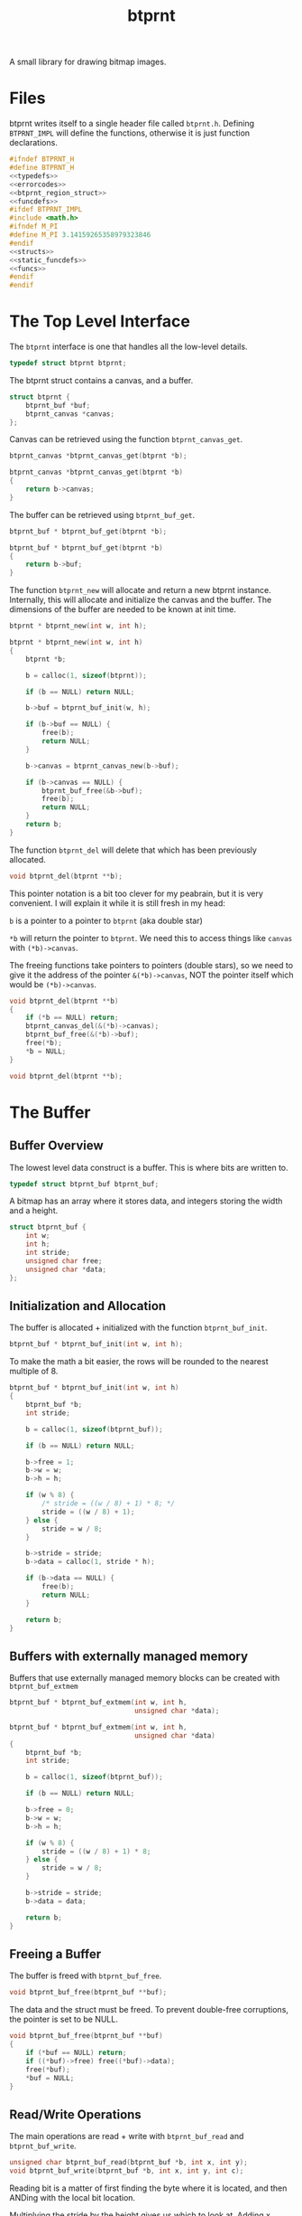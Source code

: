 #+TITLE: btprnt
A small library for drawing bitmap images.
* Files
btprnt writes itself to a single header file called
=btprnt.h=. Defining =BTPRNT_IMPL= will define the
functions, otherwise it is just function declarations.

#+NAME: btprnt.h
#+BEGIN_SRC c :tangle btprnt.h
#ifndef BTPRNT_H
#define BTPRNT_H
<<typedefs>>
<<errorcodes>>
<<btprnt_region_struct>>
<<funcdefs>>
#ifdef BTPRNT_IMPL
#include <math.h>
#ifndef M_PI
#define M_PI 3.14159265358979323846
#endif
<<structs>>
<<static_funcdefs>>
<<funcs>>
#endif
#endif
#+END_SRC
* The Top Level Interface
The =btprnt= interface is one that handles all the low-level
details.

#+NAME: typedefs
#+BEGIN_SRC c
typedef struct btprnt btprnt;
#+END_SRC

The btprnt struct contains a canvas, and a buffer.

#+NAME: structs
#+BEGIN_SRC c
struct btprnt {
    btprnt_buf *buf;
    btprnt_canvas *canvas;
};
#+END_SRC

Canvas can be retrieved using the function
=btprnt_canvas_get=.

#+NAME: funcdefs
#+BEGIN_SRC c
btprnt_canvas *btprnt_canvas_get(btprnt *b);
#+END_SRC
#+NAME: funcs
#+BEGIN_SRC c
btprnt_canvas *btprnt_canvas_get(btprnt *b)
{
    return b->canvas;
}
#+END_SRC

The buffer can be retrieved using =btprnt_buf_get=.

#+NAME: funcdefs
#+BEGIN_SRC c
btprnt_buf * btprnt_buf_get(btprnt *b);
#+END_SRC
#+NAME: funcs
#+BEGIN_SRC c
btprnt_buf * btprnt_buf_get(btprnt *b)
{
    return b->buf;
}
#+END_SRC

The function =btprnt_new= will allocate and return a new
btprnt instance. Internally, this will allocate and
initialize the canvas and the buffer. The dimensions of
the buffer are needed to be known at init time.

#+NAME: funcdefs
#+BEGIN_SRC c
btprnt * btprnt_new(int w, int h);
#+END_SRC

#+NAME: funcs
#+BEGIN_SRC c
btprnt * btprnt_new(int w, int h)
{
    btprnt *b;

    b = calloc(1, sizeof(btprnt));

    if (b == NULL) return NULL;

    b->buf = btprnt_buf_init(w, h);

    if (b->buf == NULL) {
        free(b);
        return NULL;
    }

    b->canvas = btprnt_canvas_new(b->buf);

    if (b->canvas == NULL) {
        btprnt_buf_free(&b->buf);
        free(b);
        return NULL;
    }
    return b;
}
#+END_SRC

The function =btprnt_del= will delete that which has
been previously allocated.

#+NAME: funcdefs
#+BEGIN_SRC c
void btprnt_del(btprnt **b);
#+END_SRC

This pointer notation is a bit too clever for my peabrain,
but it is very convenient. I will explain it while it is
still fresh in my head:

=b= is a pointer to a pointer to =btprnt= (aka double star)

=*b= will return the pointer to =btprnt=. We need this
to access things like =canvas= with =(*b)->canvas=.

The freeing functions take pointers to pointers (double
stars), so we need to give it the address of the pointer
=&(*b)->canvas=, NOT the pointer itself which would be
=(*b)->canvas=.

#+NAME: funcs
#+BEGIN_SRC c
void btprnt_del(btprnt **b)
{
    if (*b == NULL) return;
    btprnt_canvas_del(&(*b)->canvas);
    btprnt_buf_free(&(*b)->buf);
    free(*b);
    *b = NULL;
}
#+END_SRC

#+NAME: funcdefs
#+BEGIN_SRC c
void btprnt_del(btprnt **b);
#+END_SRC
* The Buffer
** Buffer Overview
The lowest level data construct is a buffer. This is where
bits are written to.

#+NAME: typedefs
#+BEGIN_SRC c
typedef struct btprnt_buf btprnt_buf;
#+END_SRC

A bitmap has an array where it stores data, and integers
storing the width and a height.

#+NAME: structs
#+BEGIN_SRC c
struct btprnt_buf {
    int w;
    int h;
    int stride;
    unsigned char free;
    unsigned char *data;
};
#+END_SRC
** Initialization and Allocation
The buffer is allocated + initialized with the function
=btprnt_buf_init=.

#+NAME: funcdefs
#+BEGIN_SRC c
btprnt_buf * btprnt_buf_init(int w, int h);
#+END_SRC

To make the math a bit easier, the rows will be rounded to
the nearest multiple of 8.

#+NAME: funcs
#+BEGIN_SRC c
btprnt_buf * btprnt_buf_init(int w, int h)
{
    btprnt_buf *b;
    int stride;

    b = calloc(1, sizeof(btprnt_buf));

    if (b == NULL) return NULL;

    b->free = 1;
    b->w = w;
    b->h = h;

    if (w % 8) {
        /* stride = ((w / 8) + 1) * 8; */
        stride = ((w / 8) + 1);
    } else {
        stride = w / 8;
    }

    b->stride = stride;
    b->data = calloc(1, stride * h);

    if (b->data == NULL) {
        free(b);
        return NULL;
    }

    return b;
}
#+END_SRC
** Buffers with externally managed memory
Buffers that use externally managed memory blocks can be
created with =btprnt_buf_extmem=

#+NAME: funcdefs
#+BEGIN_SRC c
btprnt_buf * btprnt_buf_extmem(int w, int h,
                               unsigned char *data);
#+END_SRC

#+NAME: funcs
#+BEGIN_SRC c
btprnt_buf * btprnt_buf_extmem(int w, int h,
                               unsigned char *data)
{
    btprnt_buf *b;
    int stride;

    b = calloc(1, sizeof(btprnt_buf));

    if (b == NULL) return NULL;

    b->free = 0;
    b->w = w;
    b->h = h;

    if (w % 8) {
        stride = ((w / 8) + 1) * 8;
    } else {
        stride = w / 8;
    }

    b->stride = stride;
    b->data = data;

    return b;
}
#+END_SRC
** Freeing a Buffer
The buffer is freed with =btprnt_buf_free=.

#+NAME: funcdefs
#+BEGIN_SRC c
void btprnt_buf_free(btprnt_buf **buf);
#+END_SRC
The data and the struct must be freed. To prevent
double-free corruptions, the pointer is set to be NULL.
#+NAME: funcs
#+BEGIN_SRC c
void btprnt_buf_free(btprnt_buf **buf)
{
    if (*buf == NULL) return;
    if ((*buf)->free) free((*buf)->data);
    free(*buf);
    *buf = NULL;
}
#+END_SRC
** Read/Write Operations
The main operations are read + write with =btprnt_buf_read=
and =btprnt_buf_write=.

#+NAME: funcdefs
#+BEGIN_SRC c
unsigned char btprnt_buf_read(btprnt_buf *b, int x, int y);
void btprnt_buf_write(btprnt_buf *b, int x, int y, int c);
#+END_SRC
Reading bit is a matter of first finding the byte where it
is located, and then ANDing with the local bit location.

Multiplying the stride by the height gives us which to look
at. Adding x divided by 8 (bits to a byte), gives us the
byte offset.

No coordinate checks done here so be careful. This isn't
an interface to be accessed directly. Sanitized inputs are
expected to be here.

#+NAME: funcs
#+BEGIN_SRC c
unsigned char btprnt_buf_read(btprnt_buf *b, int x, int y)
{
    unsigned char bitpos;
    int pos;
    int off;

    off = x >> 3;
    pos = (y * b->stride) + off;
    bitpos = x - (off * 8);

    return (b->data[pos] & (1 << bitpos)) > 0;
}
#+END_SRC

Similar process with reading, except the buffer is toggled
on or off depending on the value of =c=.

#+NAME: funcs
#+BEGIN_SRC c
void btprnt_buf_write(btprnt_buf *b, int x, int y, int c)
{
    unsigned char bitpos;
    int pos;
    int off;

    off = x >> 3;
    pos = (y * b->stride) + off;
    bitpos = x - (off * 8);

    if (c) {
        b->data[pos] |= (1 << bitpos);
    } else {
        b->data[pos] &= ~(1 << bitpos);
    }
}
#+END_SRC
** Dimension Getters
Dimensions for the buffer can be retrieved using
=btprnt_buf_width= and =btprnt_buf_height=.

#+NAME: funcdefs
#+BEGIN_SRC c
int btprnt_buf_width(btprnt_buf *buf);
int btprnt_buf_height(btprnt_buf *buf);
#+END_SRC

#+NAME: funcs
#+BEGIN_SRC c
int btprnt_buf_width(btprnt_buf *buf)
{
    return buf->w;
}

int btprnt_buf_height(btprnt_buf *buf)
{
    return buf->h;
}
#+END_SRC
** Write buffer to PBM file
A buffer can be written to a pbm file with the function
=btprnt_buf_pbm=.

#+NAME: funcdefs
#+BEGIN_SRC c
void btprnt_buf_pbm(btprnt_buf *buf, const char *filename);
#+END_SRC
#+NAME: funcs
#+BEGIN_SRC c
void btprnt_buf_pbm(btprnt_buf *buf, const char *filename)
{
    FILE *fp;
    int x, y;
    int count;
    fp = fopen(filename, "w");

    if (buf == NULL || fp == NULL) return;

    fprintf(fp, "P1\n");
    fprintf(fp, "# Generated with btprnt\n");
    fprintf(fp, "%d %d\n", buf->w, buf->h);

    count = 0;
    for(y = 0; y < buf->h; y++) {
        for(x = 0; x < buf->w; x++) {
            fprintf(fp, "%d", btprnt_buf_read(buf, x, y));
            count++;
            if (count == 16) {
                count = 0;
                fprintf(fp, "\n");
            } else if (count != 0) {
                fprintf(fp, " ");
            }
        }
    }

    fclose(fp);
}
#+END_SRC

The function =btprnt_pbm= is a helpful function that calls
=btprnt_buf_pbm= from the =btprnt= struct.

#+NAME: funcdefs
#+BEGIN_SRC c
void btprnt_pbm(btprnt *bp, const char *filename);
#+END_SRC

#+NAME: funcs
#+BEGIN_SRC c
void btprnt_pbm(btprnt *bp, const char *filename)
{
    btprnt_buf_pbm(bp->buf, filename);
}
#+END_SRC

** Write buffer to XBM file
The buffer can also be written to an XBM file using
the function =btprnt_buf_xbm=.

#+NAME: funcdefs
#+BEGIN_SRC c
void btprnt_buf_xbm(btprnt_buf *buf,
                    const char *name,
                    const char *filename);
#+END_SRC
#+NAME: funcs
#+BEGIN_SRC c
void btprnt_buf_xbm(btprnt_buf *buf,
                    const char *name,
                    const char *filename)
{
    FILE *fp;
    int n;
    unsigned int count;

    fp = fopen(filename, "w");

    if (buf == NULL || fp == NULL) return;

    fprintf(fp, "#define %s_width %d\n", name, buf->w);
    fprintf(fp, "#define %s_height %d\n", name, buf->h);
    fprintf(fp, "static unsigned char %s_bits[] = {\n", name);

    count = buf->h * buf->stride;

    for (n = 0; n < count; n++) {
        fprintf(fp, "0x%x,", buf->data[n]);
        if ((n + 1) % 8 == 0) {
            fprintf(fp, "\n");
        } else {
            fprintf(fp, " ");
        }
    }

    fprintf(fp, "};");


    fclose(fp);
}
#+END_SRC
* The Region
** Region Overview
Regions are rectangular spaces to draw stuff into.

#+NAME: typedefs
#+BEGIN_SRC c
typedef struct btprnt_region btprnt_region;
#+END_SRC

A region provides two main things: a local coordinate
space, and rectangular clipping.

A region contains the top left coordinate position,
the region width, and the region height.

Because of how important regions for user level
operations, this struct is actually exposed in
the public header, allowing for instances to be allocated
on the stack instead of the heap.

#+NAME: btprnt_region_struct
#+BEGIN_SRC c
struct btprnt_region {
    btprnt_canvas *c;
    int w, h;
    int x, y;
};
#+END_SRC
** Create a New Region
A new region is created with =btprnt_region_new=.

#+NAME: funcdefs
#+BEGIN_SRC c
btprnt_region * btprnt_region_new(btprnt_canvas *c,
                                  int x, int y,
                                  int w, int h);
#+END_SRC

#+NAME: funcs
#+BEGIN_SRC c
btprnt_region * btprnt_region_new(btprnt_canvas *c,
                                  int x, int y,
                                  int w, int h)
{
    btprnt_region *r;

    r = calloc(1, sizeof(btprnt_region));

    if (r == NULL) return NULL;

    btprnt_region_init(c, r, x, y, w, h);

    return r;
}
#+END_SRC
** Freeing a region
It is freed with =btprnt_region_del=.

#+NAME: funcdefs
#+BEGIN_SRC c
void btprnt_region_del(btprnt_region **r);
#+END_SRC

#+NAME: funcs
#+BEGIN_SRC c
void btprnt_region_del(btprnt_region **r)
{
    if (*r == NULL) return;
    free(*r);
    *r = NULL;
}
#+END_SRC
** Initializing a Region
If a region is to be allocated on the stack, it needs
only to be initialized. This can be done with
=btprnt_region_init=.

#+NAME: funcdefs
#+BEGIN_SRC c
void btprnt_region_init(btprnt_canvas *c,
                        btprnt_region *r,
                        int x, int y,
                        int w, int h);
#+END_SRC
#+NAME: funcs
#+BEGIN_SRC c
void btprnt_region_init(btprnt_canvas *c,
                        btprnt_region *r,
                        int x, int y,
                        int w, int h)
{
    btprnt_region_xpos_set(r, x);
    btprnt_region_ypos_set(r, y);
    btprnt_region_width_set(r, w);
    btprnt_region_height_set(r, h);
    r->c = c;
}
#+END_SRC
** Setters
The dimensions and position can be changed after it is
instantiated.

#+NAME: funcdefs
#+BEGIN_SRC c
void btprnt_region_xpos_set(btprnt_region *r, int x);
void btprnt_region_ypos_set(btprnt_region *r, int y);
void btprnt_region_width_set(btprnt_region *r, int w);
void btprnt_region_height_set(btprnt_region *r, int h);
#+END_SRC

#+NAME: funcs
#+BEGIN_SRC c
void btprnt_region_xpos_set(btprnt_region *r, int x)
{
    r->x = x;
}

void btprnt_region_ypos_set(btprnt_region *r, int y)
{
    r->y = y;
}

void btprnt_region_width_set(btprnt_region *r, int w)
{
    r->w = w;
}

void btprnt_region_height_set(btprnt_region *r, int h)
{
    r->h = h;
}
#+END_SRC
** Writing a Pixel
*** Default Write
Drawing utilities write to a region. The region ensures that
the pixel is not being written beyond the bounds of itself.
The actual placement on the buffer is handled via a canvas.

#+NAME: funcdefs
#+BEGIN_SRC c
void btprnt_region_draw(btprnt_region *r,
                        int x, int y,
                        int c);
#+END_SRC

For now, this function will be a little bit overpowered. In
the future, it might be better to break this up into
different components and flesh out the canvas interface.

#+NAME: funcs
#+BEGIN_SRC c
void btprnt_region_draw(btprnt_region *r,
                        int x, int y,
                        int c)
{
    btprnt_canvas *cv;
    int gx, gy;

    cv = r->c;

    if (x < 0 || x >= r->w) return;
    if (y < 0 || y >= r->h) return;

    gx = cv->offx + r->x + x;
    if (gx < 0 || gx >= cv->buf->w) return;
    gy = cv->offy + r->y + y;
    if (gy < 0 || gy >= cv->buf->h) return;

    btprnt_buf_write(cv->buf, gx, gy, c);
}
#+END_SRC
*** Write with wraparound
This will write a pixel, but will wraparound the region
instead of truncating.

#+NAME: funcdefs
#+BEGIN_SRC c
void btprnt_region_draw_wrap(btprnt_region *r,
                             int x, int y,
                             int c);
#+END_SRC

Wraparound works by ensuring that X does is within
range =(0, tw)= and Y is in range =(0, th)=, where =tw= and
=th= are the target widths and heights.

After these local coordinates are found, the global
coordinates are factored in by applying the canvas
offsets. Hard bounds checking is done here. If they
exceed, no drawing is done.

#+NAME: funcs
#+BEGIN_SRC c
void btprnt_region_draw_wrap(btprnt_region *r,
                             int x, int y,
                             int c)
{
    btprnt_canvas *cv;
    int gx, gy;

    cv = r->c;

    while (x < 0) x += r->w;
    while (x >= r->w) x -= r->w;

    while (y < 0) y += r->h;
    while (y >= r->h) y -= r->h;

    gx = cv->offx + r->x + x;
    if (gx < 0 || gx >= cv->buf->w) return;
    gy = cv->offy + r->y + y;
    if (gy < 0 || gy >= cv->buf->h) return;

    btprnt_buf_write(cv->buf, gx, gy, c);
}
#+END_SRC
** Reading a Pixel
Get the pixel of the region with coordinates relative to
the region with =btprnt_region_read=.

#+NAME: funcdefs
#+BEGIN_SRC c
int btprnt_region_read(btprnt_region *r, int x, int y);
#+END_SRC

#+NAME: funcs
#+BEGIN_SRC c
int btprnt_region_read(btprnt_region *r, int x, int y)
{
    btprnt_canvas *cv;
    int gx, gy;

    cv = r->c;

    if (x < 0 || x >= r->w) return 0;
    if (y < 0 || y >= r->h) return 0;

    gx = cv->offx + r->x + x;
    if (gx < 0 || gx >= cv->buf->w) return 0;
    gy = cv->offy + r->y + y;
    if (gy < 0 || gy >= cv->buf->h) return 0;

    return btprnt_buf_read(cv->buf, gx, gy);
}
#+END_SRC
* The Canvas
The canvas is an abstraction of the bitmap buffer. Regions
get drawn to the buffer via a canvas.

#+NAME: typedefs
#+BEGIN_SRC c
typedef struct btprnt_canvas btprnt_canvas;
#+END_SRC

It can be created with =btprnt_canvas_new=, and freed with
=btprnt_canvas_del=.

#+NAME: funcdefs
#+BEGIN_SRC c
btprnt_canvas * btprnt_canvas_new(btprnt_buf *buf);
#+END_SRC

#+NAME: funcs
#+BEGIN_SRC c
btprnt_canvas * btprnt_canvas_new(btprnt_buf *buf)
{
    btprnt_canvas *c;

    c = calloc(1, sizeof(btprnt_canvas));

    if (c == NULL) return NULL;

    c->buf = buf;
    btprnt_canvas_offx_set(c, 0);
    btprnt_canvas_offy_set(c, 0);
    return c;
}
#+END_SRC

#+NAME: funcdefs
#+BEGIN_SRC c
void btprnt_canvas_offx_set(btprnt_canvas *c, int x);
void btprnt_canvas_offy_set(btprnt_canvas *c, int y);
#+END_SRC

#+NAME: funcs
#+BEGIN_SRC c
void btprnt_canvas_offx_set(btprnt_canvas *c, int x)
{
    c->offx = x;
}

void btprnt_canvas_offy_set(btprnt_canvas *c, int y)
{
    c->offy = y;
}
#+END_SRC

#+NAME: funcdefs
#+BEGIN_SRC c
void btprnt_canvas_del(btprnt_canvas **c);
#+END_SRC

#+NAME: funcs
#+BEGIN_SRC c
void btprnt_canvas_del(btprnt_canvas **c)
{
    if (*c == NULL) return;
    free(*c);
    *c = NULL;
}
#+END_SRC

The main point of canvas abstraction is to provide an
infinite for regions to lie on. Any pixels out of range of
the buffer will be clipped by the canvas. Regions can be
resized and moved around without having to worry about
accessing bad memory.

#+NAME: structs
#+BEGIN_SRC c
struct btprnt_canvas {
    btprnt_buf *buf;
    int offx, offy;
};
#+END_SRC

The canvas has a global offset value. A canvas can be moved
around to make regions or less visible.
* Text
Text is next most important thing after all the
fundamentals. This can be broken up into levels.
** Level 1: Drawing tiles from a map
The lowest layer involves drawing a single tile
from a tile map stored in memory.
*** Top Level Draw Tile
The static function =draw_tile= will draw the tile using
a specified =draw= callback, to allow for regular or
wraparound drawing.

#+NAME: static_funcdefs
#+BEGIN_SRC c
static void draw_tile(btprnt_region *reg,
                      btprnt_buf *map,
                      int xpos, int ypos,
                      int mx, int my,
                      int w, int h,
                      int scale, int color,
                      void (*draw)(btprnt_region*,int,int,int));
#+END_SRC

#+NAME: funcs
#+BEGIN_SRC c
static void draw_tile(btprnt_region *reg,
                      btprnt_buf *map,
                      int xpos, int ypos,
                      int mx, int my,
                      int w, int h,
                      int scale, int color,
                      void (*draw)(btprnt_region*,int,int,int))
{
    int startx;
    int starty;
    int x;
    int y;
    int c;

    startx = mx * w;
    starty = my * h;

    for (y = 0; y < h; y++) {
        for (x = 0; x < w; x++) {
            c = btprnt_buf_read(map,
                                startx + x,
                                starty + y);
            if (c) {
                if (scale == 1) {
                    draw(reg, xpos + x, ypos + y, color);
                } else {
                    int sx, sy;
                    for (sy = 0; sy < scale; sy++) {
                        for (sx = 0; sx < scale; sx++) {
                            draw(reg,
                                 xpos + x*scale + sx,
                                 ypos + y*scale + sy,
                                 color);
                        }
                    }
                }
            }
        }
    }
}
#+END_SRC
*** Default Draw Tile
#+NAME: funcdefs
#+BEGIN_SRC c
void btprnt_draw_tile(btprnt_region *reg,
                      btprnt_buf *map,
                      int xpos, int ypos,
                      int mx, int my,
                      int w, int h,
                      int scale, int color);
#+END_SRC

#+NAME: funcs
#+BEGIN_SRC c
void btprnt_draw_tile(btprnt_region *reg,
                      btprnt_buf *map,
                      int xpos, int ypos,
                      int mx, int my,
                      int w, int h,
                      int scale, int color)
{
    draw_tile(reg, map,
              xpos, ypos,
              mx, my,
              w, h,
              scale, color,
              btprnt_region_draw);
}
#+END_SRC
*** Draw Tile with Wraparound
This draws a tile in a region, but using wraparound.

#+NAME: funcdefs
#+BEGIN_SRC c
void btprnt_draw_tile_wrap(btprnt_region *reg,
                           btprnt_buf *map,
                           int xpos, int ypos,
                           int mx, int my,
                           int w, int h,
                           int scale, int color);
#+END_SRC

#+NAME: funcs
#+BEGIN_SRC c
void btprnt_draw_tile_wrap(btprnt_region *reg,
                           btprnt_buf *map,
                           int xpos, int ypos,
                           int mx, int my,
                           int w, int h,
                           int scale, int color)
{
    draw_tile(reg, map,
              xpos, ypos,
              mx, my,
              w, h,
              scale, color,
              btprnt_region_draw_wrap);
}
#+END_SRC
** Level 2: Drawing a character
To draw the right tile, we need to be be able to match
an ASCII character to the position on the map, staring
with the 'space' character. Maps will
assume the glyphs are in ascii order, and are fixed width
and height.

The number of glyph columns in the map (=ncols=) is obtained
in order to calculate the glyph coordinates =gx= and =gy=.

#+NAME: funcdefs
#+BEGIN_SRC c
void btprnt_draw_char(btprnt_region *reg,
                      btprnt_buf *map,
                      int xpos, int ypos,
                      int w, int h,
                      char c, int scale, int color);
#+END_SRC

#+NAME: funcs
#+BEGIN_SRC c
void btprnt_draw_char(btprnt_region *reg,
                      btprnt_buf *map,
                      int xpos, int ypos,
                      int w, int h,
                      char c, int scale, int color)
{
    int gx, gy;
    char o;
    int ncols;

    o = c - ' '; /* start at 0 */

    ncols = map->w / w;

    gx = o % ncols;
    gy = o / ncols;

    btprnt_draw_tile(reg, map,
                     xpos, ypos,
                     gx, gy,
                     w, h,
                     scale, color);
}
#+END_SRC

=btprnt_draw_char_wrap= can do the same thing, but with
wrapping.

#+NAME: funcdefs
#+BEGIN_SRC c
void btprnt_draw_char_wrap(btprnt_region *reg,
                           btprnt_buf *map,
                           int xpos, int ypos,
                           int w, int h,
                           char c, int scale, int color);
#+END_SRC

#+NAME: funcs
#+BEGIN_SRC c
void btprnt_draw_char_wrap(btprnt_region *reg,
                           btprnt_buf *map,
                           int xpos, int ypos,
                           int w, int h,
                           char c, int scale, int color)
{
    int gx, gy;
    char o;
    int ncols;

    o = c - ' '; /* start at 0 */

    ncols = map->w / w;

    gx = o % ncols;
    gy = o / ncols;

    btprnt_draw_tile_wrap(reg, map,
                          xpos, ypos,
                          gx, gy,
                          w, h,
                          scale, color);
}
#+END_SRC
** Level 3: Drawing a string
From there, a string characters can be drawn onto a
region.

#+NAME: funcdefs
#+BEGIN_SRC c
void btprnt_draw_text(btprnt_region *reg,
                      btprnt_buf *map,
                      int xpos, int ypos,
                      int w, int h,
                      const char *str);
#+END_SRC

#+NAME: funcs
#+BEGIN_SRC c
void btprnt_draw_text(btprnt_region *reg,
                      btprnt_buf *map,
                      int xpos, int ypos,
                      int w, int h,
                      const char *str)
{
    int len;
    int n;
    len = strlen(str);

    for (n = 0; n < len; n++) {
        btprnt_draw_char(reg, map,
                         xpos + w*n, ypos,
                         w, h,
                         str[n], 1, 1);
    }
}
#+END_SRC

=btprnt_draw_scrolling_text= will draw text with bounds
wrapping.

#+NAME: funcdefs
#+BEGIN_SRC c
void btprnt_draw_scrolling_text(btprnt_region *reg,
                                btprnt_buf *map,
                                int xpos, int ypos,
                                int w, int h,
                                const char *str);
#+END_SRC

#+NAME: funcs
#+BEGIN_SRC c
void btprnt_draw_scrolling_text(btprnt_region *reg,
                                btprnt_buf *map,
                                int xpos, int ypos,
                                int w, int h,
                                const char *str)
{
    int len;
    int n;
    len = strlen(str);

    for (n = 0; n < len; n++) {
        btprnt_draw_char_wrap(reg, map,
                              xpos + w*n, ypos,
                              w, h,
                              str[n], 1, 1);
    }
}
#+END_SRC
** Level 4: Text wrapping
Since the dimensions of the textbox are known, some basic
text wrapping can be implemented.

#+NAME: funcdefs
#+BEGIN_SRC c
void btprnt_draw_wraptext(btprnt_region *reg,
                          btprnt_buf *map,
                          int xpos, int ypos,
                          int w, int h,
                          const char *str);
#+END_SRC

#+NAME: funcs
#+BEGIN_SRC c
void btprnt_draw_wraptext(btprnt_region *reg,
                          btprnt_buf *map,
                          int xpos, int ypos,
                          int w, int h,
                          const char *str)
{
    int len;
    int n;
    int curpos;
    int line;
    int c;
    len = strlen(str);
    line = 0;
    curpos = 0;
    c = 0;

    for (n = 0; n < len; n++) {
        curpos = xpos + w*c;

        if (curpos >= reg->w) {
            curpos = xpos;
            line++;
            c = 0;
        }

        btprnt_draw_char(reg, map,
                         curpos, ypos + line*h,
                         w, h,
                         str[n], 1, 1);
        c++;
    }
}
#+END_SRC
** Level 5: Word Wrapping
With a bit more sophistication, some basic word wrapping can
done by writing the text chunks between spaces. If a word is
larger than what it left, it will know to go to the next
line. If the word is larger than how many characters there
are on a line, it will do the best it can to break to
wrap the text up.

#+NAME: funcdefs
#+BEGIN_SRC c
void btprnt_draw_textbox(btprnt_region *reg,
                         btprnt_buf *map,
                         int xpos, int ypos,
                         int w, int h,
                         const char *str,
                         int scale,
                         int color);
#+END_SRC

This function works by counting characters until it reaches
a space. Once it finds that space, it will write that chunk
of letters up to (and including) that space. Some arithmetic
will done. If it happens that the number of characters
exceeds the bounds of the current line position, it will
start a new line. (Space needs to be included with this
count so there aren't any trailing spaces at the end of a
line.) If it happens that the number of characters is
greater than the length of the line, it won't matter
if a newline happens, and the word will be split up as
best as it can.

To be clear: a newline *shouldn't* happen if the number
of characters in a word is longer than the width. A weird
edge case I ran into involved having the first word in
the textbox be long. The original code added a empty
line on the first line, which looked weird.

When the text has reached the end, it has to print out
the last word, if there is any. This process is pretty
much indentical to what happens in the for loop, except
that some of the variables updated don't matter.

For now, I literally copy-pasted this twice because I'm
tired and lazy. I may come back at some point and do
something more elegant when I have the time.

#+NAME: funcs
#+BEGIN_SRC c
void btprnt_draw_textbox(btprnt_region *reg,
                         btprnt_buf *map,
                         int xpos, int ypos,
                         int w, int h,
                         const char *str,
                         int scale,
                         int color)
{
    int len;
    int n;
    int start;
    int nchars;
    int c;
    int line;
    len = strlen(str);

    start = 0;
    nchars = 0;
    c = 0;
    line = 0;
    for (n = 0; n < len; n++) {
        nchars++;
        if (str[n] == ' ' || str[n] == '\n') {
            int wordlen;
            int off;
            int i;
            int curpos;
            char x;

            wordlen = nchars*w*scale;
            off = xpos + c*w*scale;

            if ((off + wordlen) > reg->w) {
                /* nested if is a clumsy, but it works */
                if (wordlen < reg->w) {
                    line++;
                    c = 0;
                }
            }

            for (i = 0; i < nchars; i++) {
                curpos = xpos + c*w*scale;

                x = str[start + i];

                if ((curpos + w*scale) > reg->w || x == '\n') {
                    curpos = xpos;
                    line++;
                    c = 0;
                }


                if (x != '\n') {
                    btprnt_draw_char(reg, map,
                                     curpos,
                                     ypos + line*h*scale,
                                     w, h, x, scale, color);
                    c++;
                }
            }

            start = n + 1;
            nchars = 0;
        }
    }

    if (nchars > 0) {
        /* duplicate code alert ring ring ring */
        int wordlen;
        int off;
        int i;
        int curpos;

        wordlen = nchars * w * scale;
        off = xpos + c*w*scale;

        if ((off + wordlen) > reg->w) {
            line++;
            c = 0;
        }

        for (i = 0; i < nchars; i++) {
            curpos = xpos + c*w*scale;

            if ((curpos + w*scale) > reg->w) {
                curpos = xpos;
                line++;
                c = 0;
            }

            btprnt_draw_char(reg, map,
                             curpos, ypos + line*h*scale,
                             w, h,
                             str[start + i], scale, color);
            c++;
        }

        start = n + 1;
        nchars = 0;
    }
}
#+END_SRC
* Fill
The function =btprnt_fill= will fill a region.
#+NAME: funcdefs
#+BEGIN_SRC c
void btprnt_fill(btprnt_region *reg, int clr);
#+END_SRC
#+NAME: funcs
#+BEGIN_SRC c
void btprnt_fill(btprnt_region *reg, int clr)
{
    int x, y;
    for (y = 0; y < reg->h; y++) {
        for (x = 0; x < reg->w; x++) {
            btprnt_region_draw(reg, x, y, clr);
        }
    }
}
#+END_SRC
* Lines
** Horizontal Line
A horizontal line can be drawn with =btprnt_draw_hline=.
#+NAME: funcdefs
#+BEGIN_SRC c
void btprnt_draw_hline(btprnt_region *r,
                       int x, int y,
                       int sz, int clr);
#+END_SRC
#+NAME: funcs
#+BEGIN_SRC c
void btprnt_draw_hline(btprnt_region *r,
                       int x, int y,
                       int sz, int clr)
{
    int n;

    for (n = 0; n < sz; n++) {
        btprnt_region_draw(r, x + n, y, clr);
    }
}
#+END_SRC
** Vertical Line
A horizontal line can be drawn with =btprnt_draw_vline=.
#+NAME: funcdefs
#+BEGIN_SRC c
void btprnt_draw_vline(btprnt_region *r,
                       int x, int y,
                       int sz, int clr);
#+END_SRC
#+NAME: funcs
#+BEGIN_SRC c
void btprnt_draw_vline(btprnt_region *r,
                       int x, int y,
                       int sz, int clr)
{
    int n;

    for (n = 0; n < sz; n++) {
        btprnt_region_draw(r, x, y + n, clr);
    }
}
#+END_SRC
** Regular Line
Bresenham line algorithm.

#+NAME: funcdefs
#+BEGIN_SRC c
void btprnt_draw_line(btprnt_region *reg,
                      int x0, int y0,
                      int x1, int y1,
                      int clr);
#+END_SRC

#+NAME: funcs
#+BEGIN_SRC c
static void swap(int *a, int *b)
{
    int tmp;
    tmp = *a;
    *a = *b;
    *b = tmp;
}

void btprnt_draw_line(btprnt_region *reg,
                      int x0, int y0,
                      int x1, int y1,
                      int clr)
{
    int x, y;
    int dx, dy;
    int derror2;
    int error2;
    char steep = 0;

    if (abs(x0 - x1) < abs(y0 - y1)) {
        swap(&x0, &y0);
        swap(&x1, &y1);
        steep = 1;
    }

    if (x0 > x1) {
        swap(&x0, &x1);
        swap(&y0, &y1);
    }

    dx = x1 - x0;
    dy = y1 - y0;
    derror2 = abs(dy) * 2;
    error2 = 0;
    y = y0;

    for (x = x0; x < x1; x++) {
        if (steep) {
            btprnt_region_draw(reg, y, x, clr);
        } else {
            btprnt_region_draw(reg, x, y, clr);
        }
        error2 += derror2;
        if (error2 > dx) {
            y += (y1 > y0 ? 1 : -1);
            error2 -= dx * 2;
        }
    }
}
#+END_SRC
** Thick Line
=btprnt_draw_thickline= draws a thick line. This is a
modification of the Bresenham algorithm. Instead of pixels,
little circles are drawn.

#+NAME: funcdefs
#+BEGIN_SRC c
void btprnt_draw_thickline(btprnt_region *reg,
                           int x0, int y0,
                           int x1, int y1,
                           int thick,
                           int clr);
#+END_SRC

#+NAME: funcs
#+BEGIN_SRC c
void btprnt_draw_thickline(btprnt_region *reg,
                           int x0, int y0,
                           int x1, int y1,
                           int thick,
                           int clr)
{
    int x, y;
    int dx, dy;
    int derror2;
    int error2;
    char steep = 0;

    if (abs(x0 - x1) < abs(y0 - y1)) {
        swap(&x0, &y0);
        swap(&x1, &y1);
        steep = 1;
    }

    if (x0 > x1) {
        swap(&x0, &x1);
        swap(&y0, &y1);
    }

    dx = x1 - x0;
    dy = y1 - y0;
    derror2 = abs(dy) * 2;
    error2 = 0;
    y = y0;

    for (x = x0; x < x1; x++) {
        if (steep) {
            btprnt_draw_circ_filled(reg, y, x, thick, clr);
        } else {
            btprnt_draw_circ_filled(reg, x, y, thick, clr);
        }
        error2 += derror2;
        if (error2 > dx) {
            y += (y1 > y0 ? 1 : -1);
            error2 -= dx * 2;
        }
    }
}
#+END_SRC

** Slope Line
Draws N pixel steps with a specified slope, and returns
the last coordinate (if the values are not NULL).

This is created with the intention of facilitating
generative pixel art.

#+NAME: funcdefs
#+BEGIN_SRC c
void btprnt_draw_slopeline(btprnt_region *r,
                           int xstart,
                           int ystart,
                           int xslp,
                           int yslp,
                           int nsteps,
                           int clr,
                           int *xlast,
                           int *ylast);
#+END_SRC

#+NAME: funcs
#+BEGIN_SRC c
void btprnt_draw_slopeline(btprnt_region *r,
                           int xstart,
                           int ystart,
                           int xslp,
                           int yslp,
                           int nsteps,
                           int clr,
                           int *xlast,
                           int *ylast)
{
    int c;
    int xp, yp;
    int ydir, xdir;

    c = nsteps;

    xp = xstart;
    yp = ystart;

    xdir = (xslp < 0) ? -1 : 1;
    ydir = (yslp < 0) ? -1 : 1;

    xslp = abs(xslp);
    yslp = abs(yslp);

    while (c > 0) {
        int x, y;
        for (x = 0; x < xslp; x++) {
            btprnt_region_draw(r, xp, yp, clr);
            c--;
            if (c <= 0) break;
            xp += xdir;
        }

        if (c <= 0) break;

        for (y = 0; y < yslp; y++) {
            if (y > 0) {
                btprnt_region_draw(r, xp - xdir, yp, clr);
                c--;
                if (c <= 0) break;
            }
            yp += ydir;
        }

    }

    if (xlast != NULL) *xlast = xp;
    if (ylast != NULL) *ylast = yp;
}
#+END_SRC
** TODO Pattern Line
Draws a horizontal using a pattern for color.
This will be the base for pattern-filled
shapes.
* Rectangle
** Stroked Rectangle
#+NAME: funcdefs
#+BEGIN_SRC c
void btprnt_draw_rect(btprnt_region *r,
                      int x, int y,
                      int w, int h,
                      int clr);
#+END_SRC
#+NAME: funcs
#+BEGIN_SRC c
void btprnt_draw_rect(btprnt_region *r,
                      int x, int y,
                      int w, int h,
                      int clr)
{
    btprnt_draw_hline(r, x, y, w, clr);
    btprnt_draw_hline(r, x, y + (h - 1), w, clr);
    btprnt_draw_vline(r, x, y, h, clr);
    btprnt_draw_vline(r, x + (w - 1), y, h, clr);
}
#+END_SRC
** Filled Rectangle
#+NAME: funcdefs
#+BEGIN_SRC c
void btprnt_draw_rect_filled(btprnt_region *r,
                             int xpos, int ypos,
                             int w, int h,
                             int clr);
#+END_SRC
#+NAME: funcs
#+BEGIN_SRC c
void btprnt_draw_rect_filled(btprnt_region *r,
                             int xpos, int ypos,
                             int w, int h,
                             int clr)
{
    int x, y;

    for (y = 0; y < h; y++) {
        for (x = 0; x < w; x++) {
            btprnt_region_draw(r,
                               xpos + x,
                               ypos + y,
                               clr);
        }
    }
}
#+END_SRC
* Circle
** Stroked Circle
Midpoint circle algorithm.

I don't know where I found the code for the first algorithm,
but it was too pointy at the compass coordinates. This one
is slightly more expensive, but makes for a much smoother
circle:
[[https://iq.opengenus.org/bresenhams-circle-drawing-algorithm/]]

That ones a bit boxy, so I tried this one:
[[https://zcsaha.github.io/computer-graphics/midpoint-circle-drawing-algorithm-in-c.html]]

I'm not great either. Kind of looks like a polygon when the
radius is 16. We're keeping it at that for now.
#+NAME: funcdefs
#+BEGIN_SRC c
void btprnt_draw_circ(btprnt_region *r,
                      int cx, int cy,
                      int rad,
                      int clr);
#+END_SRC
#+NAME: funcs
#+BEGIN_SRC c
static void circ_pixel(btprnt_region *r,
                       int cx, int cy,
                       int x, int y,
                       int clr)
{
    btprnt_region_draw(r, cx - x, cy + y, clr);
    btprnt_region_draw(r, cx + x, cy + y, clr);
    btprnt_region_draw(r, cx - y, cy + x, clr);
    btprnt_region_draw(r, cx + y, cy + x, clr);
    btprnt_region_draw(r, cx + x, cy - y, clr);
    btprnt_region_draw(r, cx - x, cy - y, clr);
    btprnt_region_draw(r, cx + y, cy - x, clr);
    btprnt_region_draw(r, cx - y, cy - x, clr);
}

void btprnt_draw_circ(btprnt_region *r,
                      int cx, int cy,
                      int rad,
                      int clr)
{
    int x;
    int y;
    int err;

    x = 0;
    y = rad;
    err = 1 - rad;

    circ_pixel(r, cx, cy, x, y, clr);

    while (x < y) {
        x++;

        if (err < 0) {
            err += 2 * x + 1;
        } else {
            y--;
            err += 2 * (x - y) + 1;
        }

        circ_pixel(r, cx, cy, x, y, clr);
    }
}
#+END_SRC
** Filled Circle
=btprnt_draw_circ_filled= uses an adaptation of the midpoint
circle algorithm to draw a filled circle. It has been
adapated from =btprnt_draw_circ=.

#+NAME: funcdefs
#+BEGIN_SRC c
void btprnt_draw_circ_filled(btprnt_region *r,
                      int cx, int cy,
                      int rad,
                      int clr);
#+END_SRC


#+NAME: funcs
#+BEGIN_SRC c
static void circ_line(btprnt_region *r,
                       int cx, int cy,
                       int x, int y,
                       int clr)
{
    btprnt_draw_line(r,
                     cx - x, cy + y,
                     cx + x, cy + y,
                     clr);
    btprnt_draw_line(r,
                     cx - y, cy + x,
                     cx + y, cy + x,
                     clr);
    btprnt_draw_line(r,
                     cx + x, cy - y,
                     cx - x, cy - y,
                     clr);
    btprnt_draw_line(r,
                     cx + y, cy - x,
                     cx - y, cy - x,
                     clr);

}

void btprnt_draw_circ_filled(btprnt_region *r,
                      int cx, int cy,
                      int rad,
                      int clr)
{
    int x;
    int y;
    int err;

    x = 0;
    y = rad;
    err = 1 - rad;

    circ_line(r, cx, cy, x, y, clr);

    while (x < y) {
        x++;

        if (err < 0) {
            err += 2 * x + 1;
        } else {
            y--;
            err += 2 * (x - y) + 1;
        }

        circ_line(r, cx, cy, x, y, clr);
    }
}
#+END_SRC
** Thick Circle
=btprnt_draw_thickcirc= will draw a circle
with a thick outline with a radius =rad=, thickness
=thick=, and color =c=.
This works like the normal midpoint circle algorithm,
except that it draws filled circles instead of pixels.

#+NAME: funcdefs
#+BEGIN_SRC c
void btprnt_draw_thickcirc(btprnt_region *r,
                           int cx, int cy,
                           int rad, int thick,
                           int clr);
#+END_SRC

#+NAME: funcs
#+BEGIN_SRC c
static void circ_dots(btprnt_region *r,
                       int cx, int cy,
                       int x, int y,
                       int clr, int thick)
{
    btprnt_draw_circ_filled(r, cx - x, cy + y, thick, clr);
    btprnt_draw_circ_filled(r, cx + x, cy + y, thick, clr);
    btprnt_draw_circ_filled(r, cx - y, cy + x, thick, clr);
    btprnt_draw_circ_filled(r, cx + y, cy + x, thick, clr);
    btprnt_draw_circ_filled(r, cx + x, cy - y, thick, clr);
    btprnt_draw_circ_filled(r, cx - x, cy - y, thick, clr);
    btprnt_draw_circ_filled(r, cx + y, cy - x, thick, clr);
    btprnt_draw_circ_filled(r, cx - y, cy - x, thick, clr);
}

void btprnt_draw_thickcirc(btprnt_region *r,
                           int cx, int cy,
                           int rad, int thick,
                           int clr)
{
    int x;
    int y;
    int err;

    x = 0;
    y = rad;
    err = 1 - rad;

    circ_dots(r, cx, cy, x, y, clr, thick);

    while (x < y) {
        x++;

        if (err < 0) {
            err += 2 * x + 1;
        } else {
            y--;
            err += 2 * (x - y) + 1;
        }

        circ_dots(r, cx, cy, x, y, clr, thick);
    }
}
#+END_SRC
* Rounded Rectangle
This rounded rectangle is based off of the algorithm
used in the Adafruit graphics library.
** Stroked Rounded Rectangle
#+NAME: funcdefs
#+BEGIN_SRC c
void btprnt_draw_roundrect(btprnt_region *reg,
                           int x, int y,
                           int w, int h,
                           int r,
                           int clr);
#+END_SRC

#+NAME: funcs
#+BEGIN_SRC c
static void quadcirc(btprnt_region *reg,
                     int x0, int y0,
                     int r,
                     int corner,
                     int clr)
{
    int f;
    int ddf_x;
    int ddf_y;
    int x;
    int y;

    f = 1 - r;
    ddf_x = 1;
    ddf_y = -2 * r;
    x = 0;
    y = r;

    while (x < y) {
        if (f >= 0) {
            y--;
            ddf_y += 2;
            f += ddf_y;
        }

        x++;
        ddf_x += 2;
        f += ddf_x;

        if (corner & 0x4) {
            btprnt_region_draw(reg, x0 + x, y0 + y, clr);
            btprnt_region_draw(reg, x0 + y, y0 + x, clr);
        }

        if (corner & 0x2) {
            btprnt_region_draw(reg, x0 + x, y0 - y, clr);
            btprnt_region_draw(reg, x0 + y, y0 - x, clr);
        }

        if (corner & 0x8) {
            btprnt_region_draw(reg, x0 - y, y0 + x, clr);
            btprnt_region_draw(reg, x0 - x, y0 + y, clr);
        }

        if (corner & 0x1) {
            btprnt_region_draw(reg, x0 - y, y0 - x, clr);
            btprnt_region_draw(reg, x0 - x, y0 - y, clr);
        }
    }
}

void btprnt_draw_roundrect(btprnt_region *reg,
                           int x, int y,
                           int w, int h,
                           int r,
                           int clr)
{
    btprnt_draw_hline(reg, x + r, y, w - 2 * r, clr);
    btprnt_draw_hline(reg, x + r, y + h - 1, w - 2 * r, clr);
    btprnt_draw_vline(reg, x, y + r, h - 2 * r, clr);
    btprnt_draw_vline(reg, x + w - 1, y + r, h - 2 * r, clr);

    quadcirc(reg, x + r, y + r, r, 1, clr);
    quadcirc(reg, x + w - r - 1, y + r, r, 2, clr);
    quadcirc(reg, x + w - r - 1, y + h - r - 1, r, 4, clr);
    quadcirc(reg, x + r, y + h - r - 1, r, 8, clr);
}
#+END_SRC
** Filled Rounded Rectangle
#+NAME: funcdefs
#+BEGIN_SRC c
void btprnt_draw_roundrect_filled(btprnt_region *r,
                                  int x, int y,
                                  int w, int h,
                                  int rad,
                                  int clr);
#+END_SRC

#+NAME: funcs
#+BEGIN_SRC c
static void quadcirc_filled(btprnt_region *reg,
                            int x0, int y0, int r,
                            int corner, int delta,
                            int clr)
{
    int f;
    int ddf_x;
    int ddf_y;
    int x;
    int y;
    int px;
    int py;

    f = 1 - r;
    ddf_x = 1;
    ddf_y = -2 * r;
    x = 0;
    y = r;
    px = x;
    py = y;

    delta++;

    while (x < y) {
        if (f >= 0) {
            y--;
            ddf_y += 2;
            f += ddf_y;
        }

        x++;
        ddf_x += 2;
        f += ddf_x;

        if (x < (y + 1)) {
            if (corner & 1) {
                btprnt_draw_vline(reg,
                                  x0 + x, y0 - y,
                                  2 * y + delta, clr);
            }

            if (corner & 2) {
                btprnt_draw_vline(reg,
                                  x0 - x, y0 - y,
                                  2 * y + delta, clr);
            }
        }
        if (y != py) {
            if (corner & 1) {
                btprnt_draw_vline(reg,
                                  x0 + py, y0 - px,
                                  2 * px + delta, clr);
            }

            if (corner & 2) {
                btprnt_draw_vline(reg,
                                  x0 - py, y0 - px,
                                  2 * px + delta, clr);
            }

            py = y;
        }
        px = x;
    }
}

void btprnt_draw_roundrect_filled(btprnt_region *reg,
                                  int x, int y,
                                  int w, int h,
                                  int r,
                                  int clr)
{
  int max_radius = ((w < h) ? w : h) / 2;
  if (r > max_radius)
    r = max_radius;
  btprnt_draw_rect_filled(reg, x + r, y, w - 2 * r, h, clr);
  quadcirc_filled(reg,
                  x + w - r - 1, y + r,
                  r, 1, h - 2 * r - 1, clr);
  quadcirc_filled(reg,
                  x + r, y + r,
                  r, 2, h - 2 * r - 1, clr);
}
#+END_SRC
* Triangle
A filled triangle is ideal for arrows in flowcharts!

The algorithm for this particular rasterization method
is based off the one found [[ http://www.sunshine2k.de/coding/java/TriangleRasterization/TriangleRasterization.html][here]].

The paramters supplied are the 3 vertices of the triangle.

Note: I'm using 1-indexed variables here to better match
the variables in the algorithm.

#+NAME: funcdefs
#+BEGIN_SRC c
void btprnt_draw_triangle(btprnt_region *r,
                          int v1x, int v1y,
                          int v2x, int v2y,
                          int v3x, int v3y,
                          int c);
#+END_SRC

Before the processing begins, vertices are sorted out
in ascending order by y, making v1 the highest point.

#+NAME: sort_vertices_by_y
#+BEGIN_SRC c
{
    int tmpx;
    int tmpy;

    if (v1y > v2y) {
        tmpy = v1y;
        tmpx = v1x;

        v1y = v2y;
        v1x = v2x;

        v2y = tmpy;
        v2x = tmpx;
    }

    if (v1y > v3y) {
        tmpy = v1y;
        tmpx = v1x;

        v1y = v3y;
        v1x = v3x;

        v3y = tmpy;
        v3x = tmpx;
    }

    if (v2y > v3y) {
        tmpy = v2y;
        tmpx = v2x;

        v2y = v3y;
        v2x = v3x;

        v3y = tmpy;
        v3x = tmpx;
    }
}
#+END_SRC

The bresenham approach to filling involves draw two lines in
parallel, and then drawing the horizontal lines between them.

This particular adaptation is from the java code, and
assumes that vertices 2 + 3 sahre the same Y axis.

#+NAME: flat_triangle_fill
#+BEGIN_SRC c
static int signum(int x)
{
    if (x < 0) return -1;
    if (x > 0) return 1;
    else return 0;
}


static void bresenham_fill(btprnt_region *r,
                           int v1x, int v1y,
                           int v2x, int v2y,
                           int v3x, int v3y,
                           int c)
{
    int vtmp1x;
    int vtmp1y;
    int vtmp2x;
    int vtmp2y;

    int changed1;
    int changed2;

    int dx1;
    int dy1;
    int dx2;
    int dy2;

    int signx1;
    int signx2;

    int signy1;
    int signy2;

    int e1;
    int e2;

    int i;

    vtmp1x = v1x;
    vtmp1y = v1y;

    vtmp2x = v1x;
    vtmp2y = v1y;

    changed1 = 0;
    changed2 = 0;

    dx1 = abs(v2x - v1x);
    dy1 = abs(v2y - v1y);

    dx2 = abs(v3x - v1x);
    dy2 = abs(v3y - v1y);

    signx1 = signum(v2x - v1x);
    signx2 = signum(v3x - v1x);

    signy1 = signum(v2y - v1y);
    signy2 = signum(v3y - v1y);

    if (dy1 > dx1) {
        int tmp;
        tmp = dx1;
        dx1 = dy1;
        dy1 = tmp;
        changed1 = 1;
    }

    if (dy2 > dx2) {
        int tmp;
        tmp = dx2;
        dx2 = dy2;
        dy2 = tmp;
        changed2 = 1;
    }

    e1 = 2 * dy1 - dx1;
    e2 = 2 * dy2 - dx2;

    for(i = 0; i <= dx1; i++) {
        btprnt_draw_line(r, vtmp1x, vtmp1y, vtmp2x, vtmp2y, c);

        while (e1 >= 0) {
            if (changed1) vtmp1x += signx1;
            else vtmp1y += signy1;

            e1 = e1 - 2 * dx1;
        }

        if (changed1) vtmp1y += signy1;
        else vtmp1x += signx1;

        e1 = e1 + 2 * dy1;

        while (vtmp2y != vtmp1y) {
            while (e2 >= 0) {
                if (changed2) vtmp2x += signx2;
                else vtmp2y += signy2;

                e2 = e2 - 2 * dx2;
            }

            if (changed2) vtmp2y += signy2;
            else vtmp2x += signx2;

            e2 = e2 + 2 * dy2;
        }
    }

}
#+END_SRC

In the more general case, the triangle is split in half into
two smaller triangles: one with a flat bottom, the other
with a flat top.

#+NAME: split_the_triangle
#+BEGIN_SRC c
int v4x, v4y;

v4x = (v1x +
    ((float)(v2y - v1y)/(v3y - v1y)) *
    (v3x - v1x));
v4y = v2y;

bresenham_fill(r,
               v1x, v1y,
               v2x, v2y,
               v4x, v4y,
               c);

bresenham_fill(r,
               v3x, v3y,
               v2x, v2y,
               v4x, v4y,
               c);
#+END_SRC

#+NAME: funcs
#+BEGIN_SRC c
<<flat_triangle_fill>>

void btprnt_draw_triangle(btprnt_region *r,
                          int v1x, int v1y,
                          int v2x, int v2y,
                          int v3x, int v3y,
                          int c)
{
    <<sort_vertices_by_y>>
    if (v2y == v3y) {
        bresenham_fill(r,
                       v1x, v1y,
                       v2x, v2y,
                       v3x, v3y,
                       c);
    } if (v1y == v2y) {
        bresenham_fill(r,
                       v3x, v3y,
                       v1x, v1y,
                       v2x, v2y,
                       c);
    } else {
        <<split_the_triangle>>
    }

}
#+END_SRC
* Arrow
This draws an arrowed line. One can specify if the start and
end points have an arrow.

#+NAME: funcdefs
#+BEGIN_SRC c
void btprnt_draw_arrow(btprnt_region *r,
                       int start_x, int start_y,
                       int end_x, int end_y,
                       int arrow_start,
                       int arrow_end,
                       int draw_line,
                       int c);
#+END_SRC

Arrowheads are equalateral triangles, angled relative to the
slope of the line.

#+NAME: funcs
#+BEGIN_SRC c
void btprnt_draw_arrow(btprnt_region *r,
                       int start_x, int start_y,
                       int end_x, int end_y,
                       int arrow_start,
                       int arrow_end,
                       int draw_line,
                       int c)
{
    int sz;
    float angle;
    float off;
    int ptx[2];
    int pty[2];
    int dx;
    int dy;
    int dir;

    if (start_x > end_x) {
        dir = -1;
    } else {
        dir = 1;
    }

    sz = 9;

    dx = end_x - start_x;
    dy = end_y - start_y;

    off = asin(dx / sqrt(dx*dx + dy*dy));

    if (off < 0) {
        dir *= -1;
    }

    angle = 30;
    /* convert to radians */
    angle *= M_PI / 180.0;

    if (draw_line) {
        btprnt_draw_line(r,
                        start_x, start_y,
                        end_x, end_y, c);
    }

    if (arrow_start) {
        ptx[0] = start_x + dir * sz * sin(angle + off);
        pty[0] = start_y + dir * sz * cos(angle + off);

        ptx[1] = start_x + dir * sz * sin(off - angle);
        pty[1] = start_y + dir * sz * cos(off - angle);

        btprnt_draw_triangle(r,
                            start_x, start_y,
                            ptx[0], pty[0],
                            ptx[1], pty[1],
                            c);
    }

    if (arrow_end) {
        ptx[0] = end_x + -dir * sz * sin(angle + off);
        pty[0] = end_y + -dir * sz * cos(angle + off);

        ptx[1] = end_x + -dir * sz * sin(off - angle);
        pty[1] = end_y + -dir * sz * cos(off - angle);

        btprnt_draw_triangle(r,
                            end_x, end_y,
                            ptx[0], pty[0],
                            ptx[1], pty[1],
                            c);

    }
}
#+END_SRC
* Bezier Curve
Adapted from the bresenham bezier found at
[[http://members.chello.at/~easyfilter/bresenham.html][this page]], as
well as this [[https://stackoverflow.com/questions/31757501/pixel-by-pixel-b%C3%A9zier-curve][stackoverflow post]]

#+NAME: funcdefs
#+BEGIN_SRC c
void btprnt_draw_bezier(btprnt_region *reg,
                        int x0, int y0,
                        int x1, int y1,
                        int x2, int y2,
                        int c);
#+END_SRC

#+NAME: funcs
#+BEGIN_SRC c
<<draw_bezier_seg>>
void btprnt_draw_bezier(btprnt_region *reg,
                        int x0, int y0,
                        int x1, int y1,
                        int x2, int y2,
                        int c)
{
    int x, y;
    double t, r;

    x = x0-x1;
    y = y0-y1;
    t = x0-2*x1+x2;

    if ((long)x*(x2-x1) > 0) {
        if ((long)y*(y2-y1) > 0)
            if (fabs((y0-2*y1+y2)/t*x) > abs(y)) {
                x0 = x2; x2 = x+x1; y0 = y2; y2 = y+y1;
            }
        t = (x0-x1)/t;
        r = (1-t)*((1-t)*y0+2.0*t*y1)+t*t*y2;
        t = (x0*x2-x1*x1)*t/(x0-x1);
        x = floor(t+0.5); y = floor(r+0.5);
        r = (y1-y0)*(t-x0)/(x1-x0)+y0;
        bezierseg(reg, x0, y0, x, floor(r+0.5), x, y, c);
        r = (y1-y2)*(t-x2)/(x1-x2)+y2;
        x0 = x1 = x; y0 = y; y1 = floor(r+0.5);
    }

    if ((long)(y0-y1)*(y2-y1) > 0) {
        t = y0-2*y1+y2; t = (y0-y1)/t;
        r = (1-t)*((1-t)*x0+2.0*t*x1)+t*t*x2;
        t = (y0*y2-y1*y1)*t/(y0-y1);
        x = floor(r+0.5); y = floor(t+0.5);
        r = (x1-x0)*(t-y0)/(y1-y0)+x0;
        bezierseg(reg, x0, y0, floor(r+0.5), y, x, y, c);
        r = (x1-x2)*(t-y2)/(y1-y2)+x2;
        x0 = x; x1 = floor(r+0.5); y0 = y1 = y;
    }

    bezierseg(reg, x0, y0, x1, y1, x2, y2, c);
}
#+END_SRC

#+NAME: draw_bezier_seg
#+BEGIN_SRC c
static void bezierseg(btprnt_region *r,
                      int x0, int y0,
                      int x1, int y1,
                      int x2, int y2,
                      int c)
{
    int sx, sy;
    long xx, yy, xy;
    double dx, dy, err, cur;
    int rc;

    sx = x2-x1;
    sy = y2-y1;
    xx = x0-x1;
    yy = y0-y1;

    cur = xx*sy-yy*sx;

    rc = xx*sx <= 0 && yy*sy <= 0;

    if (!rc) return;

    if (sx*(long)sx+sy*(long)sy > xx*xx+yy*yy) {
        x2 = x0;
        x0 = sx+x1;
        y2 = y0;
        y0 = sy+y1;
        cur = -cur;
    }

    if (cur != 0) {
        xx += sx;
        xx *= sx = x0 < x2 ? 1 : -1;

        yy += sy;
        yy *= sy = y0 < y2 ? 1 : -1;

        xy = 2*xx*yy;
        xx *= xx;
        yy *= yy;

        if (cur*sx*sy < 0) {
            xx = -xx;
            yy = -yy;
            xy = -xy;
            cur = -cur;
        }

        dx = 4.0*sy*cur*(x1-x0)+xx-xy;
        dy = 4.0*sx*cur*(y0-y1)+yy-xy;

        xx += xx;
        yy += yy;
        err = dx+dy+xy;

        do {
            btprnt_region_draw(r, x0, y0, c);

            if (x0 == x2 && y0 == y2) return;

            y1 = 2*err < dx;

            if (2*err > dy) {
                x0 += sx;
                dx -= xy;
                err += dy += yy;
            }

            if (y1) {
                y0 += sy;
                dy -= xy;
                err += dx += xx;
            }
        } while (dy < dx );
    }

    btprnt_draw_line(r, x0, y0, x2, y2, c);
}
#+END_SRC
* Bezier Arrow
Like an arrow, but with a bezier curved line.

#+NAME: funcdefs
#+BEGIN_SRC c
void btprnt_draw_bezier_arrow(btprnt_region *r,
                              int start_x, int start_y,
                              int end_x, int end_y,
                              int ctrl_x, int ctrl_y,
                              int arrow_start,
                              int arrow_end,
                              int c);
#+END_SRC

Internally, this is done by drawing two arrowheads pointing
away from a control point, then drawing a bezier curve
connecting those two points.

#+NAME: funcs
#+BEGIN_SRC c
void btprnt_draw_bezier_arrow(btprnt_region *r,
                              int start_x, int start_y,
                              int end_x, int end_y,
                              int ctrl_x, int ctrl_y,
                              int arrow_start,
                              int arrow_end,
                              int c)
{
    btprnt_draw_arrow(r,
                      start_x, start_y,
                      ctrl_x, ctrl_y,
                      1, 0, 0, c);

    btprnt_draw_arrow(r,
                      end_x, end_y,
                      ctrl_x, ctrl_y,
                      1, 0, 0, c);

    btprnt_draw_bezier(r,
                       start_x, start_y,
                       ctrl_x, ctrl_y,
                       end_x, end_y,
                       c);
}
#+END_SRC
* Tiny Tile
A tiny tile is a 8x8 tile that can be specified in
only 3 bytes. It does this breaking up the tile into
4-bit 2x2 blocks, and then restricting those blocks
to be only 2 patterns. The first byte stores what
those two patterns are, and then the 2 remaining
bytes store the indexes.

#+NAME: funcdefs
#+BEGIN_SRC c
void btprnt_draw_tinytile(btprnt_region *r,
                          int xpos,
                          int ypos,
                          int b0,
                          int b1,
                          int b2);
#+END_SRC

#+NAME: funcs
#+BEGIN_SRC c
void btprnt_draw_tinytile(btprnt_region *r,
                          int xpos,
                          int ypos,
                          int b0,
                          int b1,
                          int b2)
{
    int x, y;
    b0 &= 0xff;
    b1 &= 0xff;
    b2 &= 0xff;

    for (y = 0; y < 4; y++) {
        for (x = 0; x < 4; x++) {
            unsigned char pat;
            int xoff, yoff;

            if (y < 2) {
                pat = (b1 >> (4 * y)) & (1 << x);
            } else {
                pat = (b2 >> (4 * (y - 2))) & (1 << x);
            }

            pat = (pat ? (b0>>4) : b0) & 0xf;

            xoff = (x<<1) + xpos;
            yoff = (y<<1) + ypos;

            btprnt_region_draw(r,
                               xoff, yoff,
                               pat & 1);
            btprnt_region_draw(r,
                               xoff + 1, yoff,
                               (pat & 2) >> 1);
            btprnt_region_draw(r,
                               xoff, yoff + 1,
                               (pat & 4) >> 2);
            btprnt_region_draw(r,
                               xoff + 1, yoff + 1,
                               (pat & 8) >> 3);
        }
    }
}
#+END_SRC
* Error Codes
Right now, =BTPRNT_OK= and =BTPRNT_NOT_OK= are all that
is needed.

#+NAME: errorcodes
#+BEGIN_SRC c
enum {
    BTPRNT_OK,
    BTPRNT_NOT_OK
};
#+END_SRC
* Layout
This section outlines a set of tools used to help assist
building layouts. Layouts are created by making a region
that is subregion of another region.

The operations below are designed to take in a one region
and output a region. Both regions need to be pre-allocated
ahead of time. If something goes wrong, these operations
will return an error code of some kind.
** Outline
The function =btprnt_layout_outline= draws box outside
of the region. This can be used for debugging and
visualization.

#+NAME: funcdefs
#+BEGIN_SRC c
void btprnt_layout_outline(btprnt_region *r, int c);
#+END_SRC

#+NAME: funcs
#+BEGIN_SRC c
void btprnt_layout_outline(btprnt_region *r, int c)
{
    btprnt_region o;
    o = *r;
    o.x--;
    o.y--;
    o.w += 2;
    o.h += 2;
    btprnt_draw_rect(&o, 0, 0, o.w, o.h, c);
}
#+END_SRC
** Centerbox
The function =btprnt_layout_centerbox= configures a
subregion of a particular width and height that is centered
in the middle of another region. If the width or height are
out of bounds, an error is returned.

#+NAME: funcdefs
#+BEGIN_SRC c
int btprnt_layout_centerbox(btprnt_region *r,
                            int w, int h,
                            btprnt_region *s);
#+END_SRC

#+NAME: funcs
#+BEGIN_SRC c
int btprnt_layout_centerbox(btprnt_region *r,
                            int w, int h,
                            btprnt_region *s)
{
    int vmargin;
    int hmargin;

    hmargin = (r->w - w) / 2;
    vmargin = (r->h - h) / 2;


    if (hmargin < 0 || vmargin < 0) {
        s->c = r->c;
        s->x = 0;
        s->y = 0;
        s->w = 0;
        s->h = 0;
        return BTPRNT_NOT_OK;
    }

    s->c = r->c;
    s->x = r->x + hmargin;
    s->y = r->y + vmargin;
    s->w = w;
    s->h = h;

    return BTPRNT_OK;
}
#+END_SRC
** Border
The function =btprnt_layout_border= configures a subregions
with equal-sized margins surrounding it.

#+NAME: funcdefs
#+BEGIN_SRC c
int btprnt_layout_border(btprnt_region *r,
                         int border,
                         btprnt_region *s);
#+END_SRC

#+NAME: funcs
#+BEGIN_SRC c
int btprnt_layout_border(btprnt_region *r,
                         int border,
                         btprnt_region *s)
{
    if (r->w < (2 * border) || r->h < (2 * border)) {
        return BTPRNT_NOT_OK;
    }

    s->c = r->c;
    s->x = r->x + border;
    s->y = r->y + border;
    s->w = r->w - 2*border;
    s->h = r->h - 2*border;

    return BTPRNT_OK;
}
#+END_SRC
** Grid
The function =btprnt_layout_grid= returns a region that
belongs to a grid of arbitrary rows and columns.

#+NAME: funcdefs
#+BEGIN_SRC c
int btprnt_layout_grid(btprnt_region *r,
                       int nrows,
                       int ncols,
                       int row,
                       int col,
                       btprnt_region *s);
#+END_SRC

#+NAME: funcs
#+BEGIN_SRC c
int btprnt_layout_grid(btprnt_region *r,
                       int nrows,
                       int ncols,
                       int row,
                       int col,
                       btprnt_region *s)
{
    int hspace;
    int vspace;
    int err;

    hspace = r->w / nrows;
    vspace = r->h / ncols;

    err = hspace <= 0 || vspace <= 0;
    err = err || row >= nrows || col >= ncols;

    if (err) {
        s->c = r->c;
        s->x = 0;
        s->y = 0;
        s->w = 0;
        s->h = 0;
        return BTPRNT_NOT_OK;
    }

    s->c = r->c;
    s->x = r->x + hspace * row;
    s->y = r->y + vspace * col;
    s->w = hspace;
    s->h = vspace;

    if (row == (nrows - 1)) s->w = r->w - (hspace * row);
    if (col == (ncols - 1)) s->h = r->h - (vspace * col);

    return BTPRNT_OK;
}
#+END_SRC

Any subregion that is in the last row or column will contain
any "carry-over" that occurs from things not dividing
properly.
* Invert
Inverts colors on a portion of a region.

#+NAME: funcdefs
#+BEGIN_SRC c
void btprnt_invert(btprnt_region *r,
                   int xoff, int yoff,
                   int w, int h);
#+END_SRC

Later, add bounds checking.

#+NAME: funcs
#+BEGIN_SRC c
void btprnt_invert(btprnt_region *r,
                   int xoff, int yoff,
                   int w, int h)
{
    int x, y;
    /* TODO: add bounds checking */
    for (x = 0; x < w; x++) {
        for (y = 0; y < h; y ++) {
            int s;
            int xp, yp;
            xp = x + xoff;
            yp = y + yoff;
            s = btprnt_region_read(r, xp, yp);

            if (s) {
                btprnt_region_draw(r, xp, yp, 0);
            } else {
                btprnt_region_draw(r, xp, yp, 1);
            }
        }
    }

}
#+END_SRC
* Bitrow
This copies up to 16 bits of an integer to a row in a
region. The leftmost x, y coordinate is provided, as well
as the pattern, encoded as an unsigned short. The number
of bits is also needed (up to 16).

#+NAME: funcdefs
#+BEGIN_SRC c
void btprnt_bitrow(btprnt_region *reg,
                   int x, int y,
                   int nbits,
                   unsigned short pat);
#+END_SRC

#+NAME: funcs
#+BEGIN_SRC c
void btprnt_bitrow(btprnt_region *reg,
                   int x, int y,
                   int nbits,
                   unsigned short pat)
{
    int i;
    if (nbits < 0) return;
    if (nbits > 16) nbits = 16;

    for (i = 0; i < nbits; i++) {
        btprnt_region_draw(reg,
                           x + i, y,
                           (pat & (1 << i)) >> i);
    }
}
#+END_SRC
